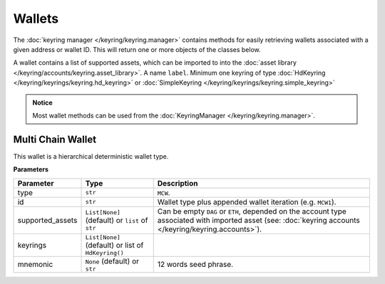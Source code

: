 Wallets
=======

The :doc:`keyring manager </keyring/keyring.manager>` contains methods for easily retrieving wallets associated with a given address or wallet ID.
This will return one or more objects of the classes below.

A wallet contains a list of supported assets, which can be imported to into the :doc:`asset library </keyring/accounts/keyring.asset_library>`. A name ``label``.
Minimum one keyring of type :doc:`HdKeyring </keyring/keyrings/keyring.hd_keyring>` or :doc:`SimpleKeyring </keyring/keyrings/keyring.simple_keyring>`

.. admonition:: Notice
   :class: note

   Most wallet methods can be used from the :doc:`KeyringManager </keyring/keyring.manager>`.

Multi Chain Wallet
------------------

This wallet is a hierarchical deterministic wallet type.

**Parameters**

+------------------+------------------------------------------------------+---------------------------------------------------------------------------------------------+
| **Parameter**    | **Type**                                             | **Description**                                                                             |
+==================+======================================================+=============================================================================================+
| type             | ``str``                                              | ``MCW``.                                                                                    |
+------------------+------------------------------------------------------+---------------------------------------------------------------------------------------------+
| id               | ``str``                                              | Wallet type plus appended wallet iteration (e.g. ``MCW1``).                                 |
+------------------+------------------------------------------------------+---------------------------------------------------------------------------------------------+
| supported_assets | ``List[None]`` (default) or ``list`` of ``str``      | Can be empty ``DAG`` or ``ETH``, depended on the account type associated with               |
|                  |                                                      | imported asset (see: :doc:`keyring accounts </keyring/keyring.accounts>`).                  |
+------------------+------------------------------------------------------+---------------------------------------------------------------------------------------------+
| keyrings         | ``List[None]`` (default) or list of ``HdKeyring()``  |                                                                                             |
|                  |                                                      |                                                                                             |
+------------------+------------------------------------------------------+---------------------------------------------------------------------------------------------+
| mnemonic         | ``None`` (default) or ``str``                        | 12 words seed phrase.                                                                       |
+------------------+------------------------------------------------------+---------------------------------------------------------------------------------------------+
